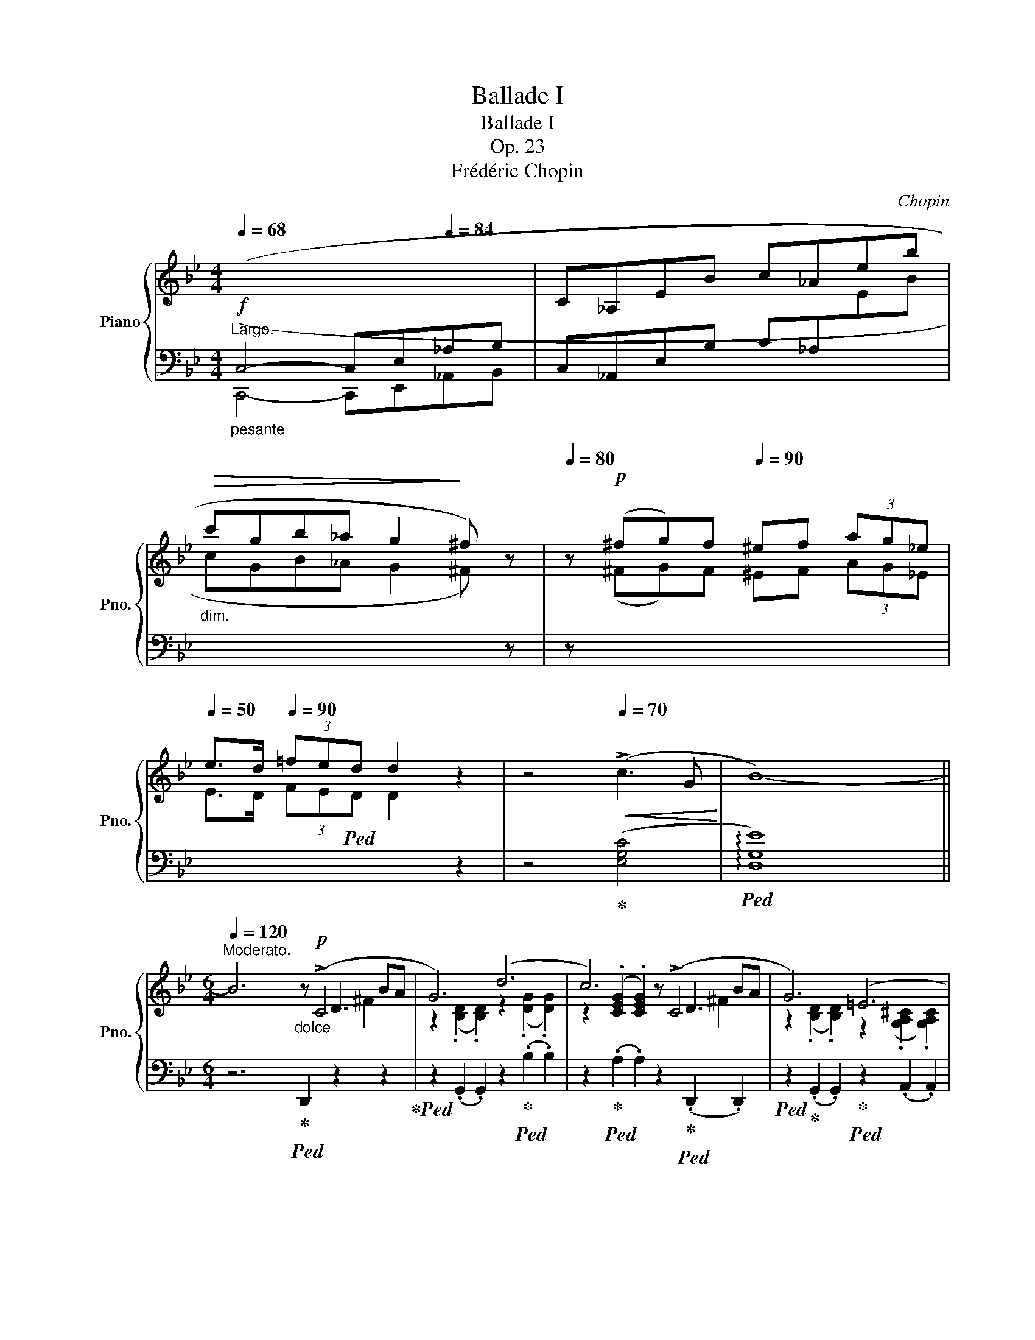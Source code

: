 X:1
T:Ballade I
T:Ballade I
T:Op. 23
T:Frédéric Chopin
C:Chopin
%%score { ( 1 3 4 5 ) | ( 2 6 7 ) }
L:1/8
Q:1/4=68
M:4/4
K:Bb
V:1 treble nm="Piano" snm="Pno."
V:3 treble 
V:4 treble 
V:5 treble 
V:2 bass 
V:6 bass 
V:7 bass 
V:1
"^Largo."!f!"_pesante"[I:staff +1] (C,4- C,E,[Q:1/4=84]_A,B, |[I:staff -1] C_A,EB c_Aeb | %2
"_dim."!>(! c'gb_a g2!>)! ^f) z |[Q:1/4=80] z!p! (^fg)f[Q:1/4=90] ^ef (3ag_e | %4
[Q:1/4=50] e>d[Q:1/4=90] (3=fed d2 z2 | z4[Q:1/4=70]!<(! (!>!c3 G!<)! | B8-) || %7
[M:6/4][Q:1/4=122][Q:1/4=120]"^Moderato." B6"_dolce"z!p!(xxxBA | G6) (d6 | c6)z(xxxBA | G6) (=E6 | %11
 ^F6)z(xxxBA | G6) (g6 | f6)(xFxe d)z/(^c/ | ^c6 d6 | =c6)z(xxxBA | G6) (d6 | c6)z(xxxBA | %18
 G6) (=E6 | ^F6)z(xxxBA | G6) (g6 |!>(! g6!>)! d6 | c6 G6) |!>(! (g6!>)! d6 | c6 G6 | F6) (d6- | %26
 d2!<(!{/d} c2 =B2 c2 d2 e2!<)! |!>(! e6 d6)!>)! | z2!<(!{/B} (A2 ^G2 A2 B2 c2!<)! | %29
!>(! c6!>)! B6) | (A6"^ritenuto" A4- AA | A6-) A4 !>!A2- | %32
 (A/B/A/^G/ A/"_poco cresc."=g/=e/!<(!f/ f/g'/f'/=e'/ (6:4:6_e'/c'/a/b/d'/c'/ (6:4:6b/g/f/!<)!!mf!d/_e/=e/ (6:4:6f/^f/a/g/=f/_e/ | %33
 ^c) z !>!d4- (d2 =c2 G2 |!>(! B6 ^F6!>)! | G2)[Q:1/4=120]"^a tempo" ([Bb]dfe- e2) ([Aa]^ced- | %36
 d2) ([Bb]dfe- e2) ([_A_a]^ced- | d2) ([Gg]=Bdc- c2) ([Cc]^G_BA- | A2) ([Ee]=Bdc- c2) (G2 [^FA]2 | %39
[Q:1/4=133] [B,GB]2)"^agitato" !>![Bb]4[Q:1/4=153] z2 !>![Aa]4 | %40
[Q:1/4=173] z2 !>![Bb]4[Q:1/4=193] z2 !>![_A_a]4 |[Q:1/4=213] z2 !>![Gg]4[Q:1/4=233] z2 !>![Cc]4 | %42
[Q:1/4=253] z2 !>![Ee]4[Q:1/4=273] z2 !>![^F,^F]4 | %43
"^sempre più mosso" .[B,G]2 (!>![G,C]B,A,G,)[Q:1/4=282] .[B,G]2 (!>![G,C]B,A,G,) | %44
 (=FCE^F,CE ^Fcfedc | .[Bg]2) (!>![Gc]BAG .[Bg]2) (!>![Gc]BAG) | (=fce^Fce ^fc'=f'e'd'c' | %47
 .[bg']2) z!f!!8va(! ([g'c'']b'd' [^f'b']a'd'[^fb]ad) | ([gc']bd'[g'c'']b'd' [^f'b']a'd'[^fb]ad) | %49
 ([gc']bd'[g'c'']b'd' [^f'b']a'd'[^fb]ad)!8va)! | ([Gc]Bd[gc']bd [^fb]ad[^FB]AD) | %51
 [Gc](Bd[gc']bd [da]gB[Be]dG | [Gc]BD[DA]GB,[K:bass] [B,E]DG,[G,=C]B,D,) | %53
"_poco a poco meno" ([G,C]B,D,[G,D]CE, [G,C]B,D,[G,D]CE, | [G,C]B,D,[G,D]CE, [G,C]B,D,[G,D]CE,) | %55
[K:treble] (G,DB,DGB dgb!8va(!d'g'd'' | b'd''g'd'!8va)!bg dBGDB,[I:staff +1]D,) | %57
[I:staff -1] (G,DB,DGd BdGDB,[I:staff +1]D,) | (^F,[I:staff -1]DB,D^Fd BdFDB,[I:staff +1]D,) | %59
[I:staff -1] (G,DB,DGB dgb!8va(!d'g'd'' | b'd''g'd'!8va)!bg dBGDB,[I:staff +1]D,) | %61
[I:staff -1] (_G,DB,D_Gd BdGDB,[I:staff +1]D,) | (F,[I:staff -1]DB,DFd BdFDB,[I:staff +1]D,) | %63
"^smorz."!mf! (F,[I:staff -1]CA,CF[Q:1/4=240]!mp!A cf!p!a[Q:1/4=180]c'!8va(!f'a' | %64
 f''2)!8va)! z2 z2 z4 z2 |[Q:1/4=160] z12 | z4 z2 z2 z2 (!>![CF]2- | %67
!pp![Q:1/4=138]"^Meno mosso.""^sotto voce" [CF]6 G4 G2 | E6- E2) (e3 d | [Gc]6 d4 d2 | %70
 B6)!<(! (b4 b2!<)! |!mf!!>(! b4!>)!!pp! _a2) (a2 g2 ^f2 | ^f4 g4) (_a3 e | g4 =f4) (g3 d | %74
 f2 e2 d2 (3cdc =Bcde | ([CF]6) G4 G2 | E6- E2) (e3 d | [Gc]6 d4 d2 | B6) (!>!b4 b2 | b6 c4) (d2 | %80
 (3efe d2 e2 g2) (!>!g2- (3gfe |[Q:1/4=135]"_sempre" e6) z2 (G_A (3Bdc!pp! | B6-) B2 (G_A (3Bdc | %83
 B6-) B2 (F_A (3Bdc | B2-) (3B(DE (3GcB _A2- A_CEF | G4) z2 z2 (G_A (3Bdc | %86
 B2) !>!b6 (3z (G_A (3Bdc | B2) !>!b6 (3z (F_A (3Bdc | B2-) (3B(!>!DE (3GcB _A2- A!>!_CEF | %89
 G6-) G"_sempre" GBgfe |"_dimin." d6- d(Bdbde |"_e rallent." =e2[Q:1/4=115] f4-) f(dfd'c'b | %92
!<(! ^ga!<)![Q:1/4=110]!mp!f'!>(!=e'd'a!>)![Q:1/4=100]!pp! dAFD=E{/=G}F | %93
[Q:1/4=122]"^a tempo"[I:staff +1] =E,6)[I:staff -1]z"^sotto voce"(xxxc=B | A6) (=e6 | d6)z(xxxc=B | %96
 A6) (^F6 | ^G6)z(xxxc=B |!<(! A6) (=e6!<)! | ^f6)zxxx=BA | A6 ^f6 | ^g6 ^f4 z g | ^g6 ^f4 z g | %103
 ^g6 ^f4 z g | a6 ^g4 a2 |!ff! [=B=d=e^g=b]6 [deg^c']4[Q:1/4=172] [degc']2[Q:1/4=142] | %106
 [A^ca]6 [a^c'a']4 [^gc'^g']2 | [^f^c'^f']6 [=b^d'^g']4 [ad'g']2 | [=e^g=e']6 [ee']4 [ee']2 | %109
 [=e=e']4 [=d=d']2 (3[dd'][ee'][dd'] [^c^c'][dd'][^f^f'][ee'] | %110
 [dd']4 [^c^c']2 (3[cc'][dd'][cc'] [^B^b][cc'][=e=e'][dd'] | %111
 [^c^c']2 [=B=b]3 [^A^a] (4:3:4[Bb]2 [^B^b]2 [cc']2 [^G^g]2 | [=B=b]2 a3 ^g{/^fg} f2 ^efga | %113
 [=D=E^G=B]6 [EG^c=e]4 [DEGce]2 | [A,^CA]2 z2 [A^ca]2 [a^c'a']4 [^gc'^g']2 | %115
 [^f^c'^f']6 [=b^d'^g']4 [ad'g']2 |[K:Bb] [=e^g=e']4 z2!8va(! [=e'=e'']4- [e'e'']>[e'e''] | %117
[Q:1/4=172] [=e'=e'']2!8va)! z2 z2[Q:1/4=182] [^F^f]6- | %118
 [Ff]2 [^F^f]2 [^E^e][Ff] [^G^g][^A^a][=B=b][^c^c'][d=d'][=e=e'] | %119
 [^f^f']2 z2 z2 !>![^G^g]4 !^![Gg]2 |x^g=ag[^^F^^f][^Gg] [^A^a][^B^b][^c^c'][^d^d'][=e=e'][^f^f'] | %121
 [^g^g']2 z2 z2[Q:1/4=192] [^Gg]4 [Gg]2 | %122
 [^G^g]2 [^^F^^f][Gg][^A^a][=B=b] [^c^c'][^d^d'][Q:1/4=150][^e^e'][f^^f'][g^g'][a^a'] | %123
 [=b=b']2[Q:1/4=252] [^g'b']^e'^d'b [^gb]^e^d=B[^GB]^E | %124
[K:bass] ^D=B,[^G,B,]^E,^D,=B,, [G,B,]E,D,B,,_A,=F, | _B,_A,_CF,B,A, CF,B,A,CF, | %126
 _B,_A,_CF,B,A, CF,B,A,CF, | _B,_A,_CF,B,A, CF,B,A,CF, | _B,_A,_CF,B,A, CF,B,A,CF, | %129
 B,2[K:treble] B,D_CD ^CFD_A=EA | F_cGc_Ad Bd_cd^cf | d_a=eaf_c' gc'ad'bd' | %132
!8va(! _c'd'^c'f'd'_a' =e'a'f'_c''g'c'' | b'_a'_c''f'b'a' =c''f'b'a'^c''f' | %134
 b'_a'd''f'b'a' e''f'b'a'=e''f' | f''d''^c''=e''_e''=c'' =b'd''^c''_b'=a'=c'' | %136
 =b'_a'g'_b'a'f'!8va)! d'bab_ab |!p! ^fgg'd'e'=b c'g_b_ag=f | ^fgg'd'e'=b c'g_b_ag=f | %139
 ^fgg'd'e'=b c'g_b_ag=f |x_afxafxafxaf | ^fgg'd'e'=b c'g_b_ag=f | ^fgg'd'e'=b c'g_b_ag=f | %143
 ^fgg'd'e'=b c'g_b_ag=f | _fed_dc_c B=A=cBA_A | G_A=ABcB _AB=Bc_dc | =AB=Bc=dc _Bc^cded | %147
 =Bc^cded =c^cde=ef | gf=e_ed_d c=B_B=AB_A | G2 B,BD_c B,BEG=E_d | CcF=A=E_d CcFA^F_e | %151
 DdG=B^Fe DdGB^G=f | =E=eA^c^Gf ^F^f=B^d^B=a |!ff! [^c^fa^c']2 ^Bc^d^e f^ga=bc'^d' | %154
 ^e'^f'^g'a'f'^c' a^f^cA^F^C | A,^F^DAA^f ^daa^f'^d'a' |!>(! ^f'a'_e'a^fa!>)! _eA^FA_EA, | %157
!f! [B,EGB]2!p! A,B,CD E=EGFGF | cBABcd e=egfgf | c'babc'd' e'=e'g'f'g'f' | %160
 b'2 =abc'd' e'=e'g'f'g'f' | b'2 z2 z2[Q:1/4=312]!f!!8va(!{/f'} f''=e''_e''d''c''b' | %162
 a'g'f'=e'_e'd'!8va)! c'bagf=e | _e_d_cB_A_G FE_D_CB,[I:staff +1]_A, | %164
 _G,F,E,_D,_C,B,, _A,,_G,,F,,E,,_D,,_C,, |[Q:1/4=180]!ff![I:staff -1] z6 [B,DG]4 [_A,DG]2 | %166
 [G,E]2 z2 [EGe]2- [EGe]4 [EBd]2 | [EBc]6 [F=Ad]4 [EAd]2 | [DB]2 z2 z2 [Bb]4 [=B=b]2 | %169
 (5:3:5[cc']2 [b_d']2 [=ec']2 [_b=b]2 [ec']2{/[_ac']} [a_a']2 z2 z [_ec'] | %170
 (5:3:5[=db]2 [_ac']2 [db]2 [_a=a]2 [db]2{/[gb]} [gg']2 z2 z [db] | %171
 (5:3:5[c_a]2 [eb]2 [ca]2 [eg]2 [ca]2{/[fa]} [ff']2 z2 [fa]2 | %172
 [fg]2{/_b} [f_a]3 [fg] [eg]2 [ea]2 [e=a]2 | [_ABfb]6 [ABdgb]4 [ABdgb]2 | %174
 [Ge]2 z2 z2 [ege']4 [ebd']2 | [ebc']6 [f=ad']4 [ead']2 | [db]2 z2 z2 [bb']4 z [bb'] | %177
 [bb']4 z2 c4 d2 | e2 d2 e2 [dg]2 g2- (3gfe | e4 z2 z2 (3z G_A (3Bdc | B6 z2 (3z G_A (3Bdc | %181
 B6 z2 (3z F_A (3Bdc | B2 (3z DE (3GcB _A2- A_CEF | G2 z2 z2 z2 (3z G_A (3Bdc | %184
 .B .b .b'2 z2 z2 (3z G_A (3Bdc | .B .b .b'2 z2 z2 (3z F_A (3Bdc | B2 (3z DE (3GcB _A2- A_CEF | %187
 G6- G GBgfe | B6- BGBgfe | d6- dBdb=ag | d6- dBd[Q:1/4=162]bag | %191
[Q:1/4=152] dBd[Q:1/4=142]bag dBd[Q:1/4=132]bag |!>(! d[Q:1/4=122]ac'bgd BGCDFE!>)! | %193
!pp![I:staff +1] D,6[I:staff -1]zxxxBA | G6 d6 | c6zxxxBA | G6 =E6 | ^F6zxxxBA | G6 d6 | %199
!f! =e6z!p!xxxAG | G6 =e6 | ^f6 =e4 z f |!<(! ^f6 =e4 z f | ^f6 =e4 z f | a6 g4 a2 | %205
 [Bdb]2!<)! z!fff!!8va(! [d'b'][e'c''][d'b'] [c'a'][bg'][a^f'][bg'] [a=f']!8va)!z/[ge']/ | %206
 [ge'][^fd'][ec'][db][ca][Bg][Q:1/4=100] (3[A^f][ce][cd][Q:1/4=90] [=Bd]/[_Bd]/[Q:1/4=70][Ad]/[^Gd]/ [Bd]/[Ad]/[Q:1/4=50][cd]/[Bd]/ | %207
[M:2/2][Q:1/2=80] [Gd] z[Q:1/2=100]!8va(! [d'g'b']a z [bd'g'][bd'g']^f!8va)! | %208
 z[Q:1/2=110] [gbd'][gbd']^c z [dgb][dgb]B | z[Q:1/2=120] [egc'][egc']d ^c=c[egc']d | %210
 ^c=c[e^fc']d ^c=c[dfa]c |[Q:1/2=100] [Bdgb]2!8va(! [d'g'b']a z [bd'g'][bd'g']^f!8va)! | %212
 z[Q:1/2=110] [gbd'][gbd']^c z [dgb][dgb]B | z[Q:1/2=140] [egc'][egc']d ^c=c[egc']d | %214
 ^c=c[e^fc']d ^c=c[dfa]c | [Bdgb]2 _a[e'_a'] a[ea]G[eg] | ^F[=A^f]f[=a^f'] g[bg']g[Bg] | %217
 _A[e_a]a[e'_a'] a[ea]G[eg] | ^F[=A^f]f[=a^f'] g[bg']g[Bg] | =F[_A=f]f[_a=f'] f[Ae]E[Ae] | %220
 D[_Ad]d[_ad'] d[Ac]C[Ac] | C[Ec]c[ec'] c[ec']B[db] | B[db]A[ca] G[Bg]^F[A^f] | %223
 [GBg]2 _a[e'_a'] a!>![ea]G[eg] | ^F[=A^f]f[=a^f'] g[bg']g[Bg] | _A[e_a]a[e'_a'] a[ea]G[cg] | %226
 ^F[=A^f]f[=a^f'] g[bg']g[Bg] | =F[_A=f]f[_a=f'] f[Ae]E[Ae] | D[^Fd]d[^fd'] d[=E^c]^C[Ec] | %229
 =C[_E=c]c[ec'] =B[e=b]c[ec'] | c[ec']e[_g_e'] =d[g=d']e[ge'] | e[_ge']g[b_g'] f[_af']g[__bg'] | %232
 ^f[=a^f']!8va(!a[c'a'] b[d'b']c'[e'c''] | c'2 b2 b2 a2 | a2 g2 g2 d2 | %235
 z b[d'b']b [_d'b']b[c'=a']=a | [c'a']a[bg']g [bg']g[^f=d']d | z d'[g'b'd'']d'!8va)! z2 [gbd']d | %238
 z2 [GBd]D z2[I:staff +1] [G,B,D]D, | %239
[I:staff -1] z2[I:staff +1] [G,B,=E]D,[I:staff -1] z2[I:staff +1] [G,B,E]D, | %240
[I:staff -1] z2[I:staff +1] [G,B,=E]D,[I:staff -1] z2[I:staff +1] [G,B,E]D, | %241
[I:staff -1] z4 (6:4:6G,^G,A,B,=B,C | (6:4:6^CDE=EF^F (6:4:6G^GAB=B=c | %243
 (6:4:6^cde=ef^f (6:4:6g^gab=bc' | (6:4:6^c'd'e'=e'f'^f'!8va(! (6:4:6g'^g'a'b'=b'^c'' | %245
[Q:1/2=100] (29:16:29_e''d''f''e''d''c''=b'd''c''_b'a'g'^f'a'g'f'e'd'!8va)!e'd'=f'e'd'c'=bd'c'_ba | %246
[Q:1/2=80] (39:32:39g/^f/a/g/f/e/d/e/d/=f/e/d/c/=B/d/c/_B/A/G/^F/E/D/[I:staff +1]C/B,/A,/G,/^F,/E,/D,/C,/B,,/A,,/G,,/^F,,/E,,/D,,/C,,/B,,,/A,,,/ x323/40 | %247
[I:staff -1] z8 | %248
 (21:16:21z/[I:staff +1] A,,/B,,/C,/D,/=E,/^F,/G,/A,/B,/C/[I:staff -1]D/=E/^F/G/A/B/c/d/=e/^f/ | %249
[Q:1/2=40] g z z2[I:staff +1] [D,G,B,]3 [D,G,B,] | %250
 [D,G,B,]4[Q:1/2=60][I:staff -1] (6:4:6z[I:staff +1] D,G,A,CB, | %251
 B,[I:staff -1] z z2[I:staff +1] B,,4- | %252
 (28:16:28B,,/C,/D,/=E,/^F,/G,/A,/ B,/[I:staff -1]C/D/=E/^F/G/A/B/c/d/=e/^f/g/a/b/c'/d'/!8va(!=e'/^f'/g'/a'/ | %253
 b'!8va)![Q:1/2=40] z z2[I:staff +1] [D,G,B,D]3 [D,G,B,D] | %254
 [D,G,B,D]4[Q:1/2=45][I:staff -1] (6:4:6z DGBed | %255
[Q:1/2=20] .d z z2[Q:1/2=20]!8va(!{/=e''-} (3[=e'e'']2[Q:1/2=30]{/_e''-} [_e'e'']2{/d''} [d'd'']2 | %256
[Q:1/2=40]{/^c''} (3[^c'c'']2{/=c''} [=c'c'']2[Q:1/2=60]{/=b'} [=bb']2 (3.[_b_b']2 .[aa']2[Q:1/2=80] .[_a_a']2!8va)! | %257
 (6:4:6.[gg']2 .[^f^f']2 .[=f=f']2[Q:1/2=90] .[=e=e']2 .[_e_e']2 .[dd']2 | %258
 (6:4:6.[^c^c']2 .[=c=c']2 .[=B=b]2 .[_B_b]2 .[Aa]2 .[_A_a]2 | [Gg]4 z4 |!8va(! [bd'g'b']8!8va)! | %261
[Q:1/2=20] G,8 |] %262
V:2
 (C,,4- C,,E,,_A,,B,, | C,_A,,E,B, C_A,[I:staff -1]EB | cGB_A G2 ^F)[I:staff +1] z | %3
 z[I:staff -1] (^FG)F ^EF (3AG_E | E>D (3FE!ped!D D2[I:staff +1] z2 | z4!ped-up! ([E,G,C]4 | %6
!ped! !arpeggio![D,G,E]8) ||[M:6/4] z6!ped-up!!ped! D,,2 z2 z2!ped-up! | %8
!ped! z2 (.G,,2 .G,,2) z2!ped-up!!ped! (.B,2 .B,2) | %9
 z2!ped-up!!ped! (.A,2 .A,2) z2!ped-up!!ped! (.D,,2 .D,,2) | %10
!ped! z2!ped-up! (.G,,2 .G,,2)!ped-up!!ped! z2 (.A,,2 .A,,2) | %11
!ped! z2 (.D,,2 .D,,2)!ped! z2!ped-up! (.D,2 .D,2)!ped-up! | %12
!ped! z2 (.G,,2 .G,,2)!ped! z2!ped-up! (.=E2 .E2)!ped-up! | %13
!ped! z2 (.G,,2 .G,,2)!ped-up!!ped! z2 (.F,,2 .F,,2)!ped-up! | %14
!ped! z2 (.B,,2 .B,,2)!ped! z2!ped-up! (.B,2 .B,2)!ped-up! | %15
!ped! z2 (.A,2 .A,2)!ped! z2!ped-up! (.D,,2 .D,,2)!ped-up! | %16
!ped! z2 (.G,,2 .G,,2)!ped! z2!ped-up! (.B,2 .B,2)!ped-up! | %17
!ped! z2 (.A,2 .A,2)!ped! z2!ped-up! (.D,,2 .D,,2)!ped-up! | %18
!ped! z2 (.G,,2 .G,,2)!ped! z2!ped-up! (.A,,2 .A,,2)!ped-up! | %19
!ped! z2 (.D,,2 .D,,2)!ped! z2!ped-up! (.D,2 .D,2)!ped-up! | %20
!ped! z2!<(! (.G,2 .G,2)!ped! z2!ped-up!!<)! (.G,,2 .G,,2)!ped-up! | %21
!ped! z2 C,4!ped! z2!ped-up! D,4!ped-up! |!ped! z2 E,4!ped-up!!ped! z2!<(! D,4!ped-up!!<)! | %23
!ped! (!>!=B,,C,D,C, G,2)!ped-up!!ped! (!>!^C,D,E,D, G,2)!ped-up! | %24
!ped! (!>!D,E,F,E, G,2)!<(!{^D,=E,F,} TE,6!ped-up!!<)! | %25
!ped! F,6-!ped-up! F,2 ([=E,,=E,]2 [F,,F,]2 | [^F,,^F,]6-) [F,,F,]2 ([^E,,^E,]2 [F,,F,]2 | %27
 [G,,G,]12) | [D,,D,]12 |!ped! [E,,E,]12!ped-up!!ped!!ped-up! | ([C,,C,]6 [D,,D,]6) | %31
!ped! [^C,,^C,]2 (.[=E,A,=E]2 .[E,A,E]2 .[E,A,E]2 .[E,A,E]2 .[E,A,E]2)!ped-up! | %32
!ped! [=C,,=C,]2 (.[F,A,_EF]2 .[F,A,EF]2 .[F,A,EF]2 .[F,A,EF]2 .[F,A,EF]2)!ped-up! | %33
!ped! .[B,,,B,,]2 ([D,F,B,]2 [F,B,D]2)!ped-up!!ped! .E,,2 ([E,G,C]2 [G,CE]2)!ped-up! | %34
!ped! .D,,2 G,2 G,2 D,6!ped-up! |!ped! .G,,2 [G,B,]4!ped-up!!ped! .^F,,2 [^F,A,]4!ped-up! | %36
!ped! .G,,2 [G,B,]4!ped-up!!ped! .=F,,2 [=F,_A,=B,]4!ped-up! | %37
!ped! .E,,2 [G,B,]4!ped-up!!ped! .C,,2 E,4!ped-up! | %38
!ped! .D,,2 [D,C]4!ped-up!!ped! .D,,2 (A,2 D,2)!ped-up! | %39
!ped! .[G,,G,]2 G,4!ped-up!!ped! .[^F,,^F,]2 F,4!ped-up! | %40
!ped! .[G,,G,]2 G,4!ped-up!!ped! .[=F,,=F,]2 F,4!ped-up! | %41
!ped! .[E,,E,]2 E,4!ped-up!!ped! .[C,,C,]2 C,4!ped-up! | %42
!ped! .D,,2 ([A,,G,]2 [C,^F,]2) .=D,,2 ([A,,E,]2 [C,D,-]2)!ped-up! | %43
 .[G,,D,]2 [G,,,G,,]2 z2 .[G,,D,]2 G,,4 | ([G,,C,E,]6- [G,,C,E,]2 [G,,G,]2 [E,E]2 | %45
 .[D,D]2) ([G,,G,]4 .[G,D]2) G,4 |[K:treble] ([G,CE]6- [G,CE]2 [G,G]2 [Ee]2 | %47
 [Gd]2) z2 z2 (!>![E^FAe]2 d2 D2 |!ped! .G,2) (D4!ped-up! !>![E^FAe]2 d2 D2 | %49
!ped! .G,2) z2[K:bass] (D,2!ped-up! !>![E,^F,A,E]2 D2 D,2 | %50
!ped! G,,2) (D,4!ped-up! !>![E,^F,A,E]2 D2 D,2) | %51
!ped! G,,2 [D,B,]2 z2!ped-up! ([^C,,^C,]2 [D,,D,]2) z2 | %52
!ped! ([G,,,G,,]2 D,2) z2!ped-up! (^C,,2 D,,2) z2 | %53
!ped! [G,,,G,,]2 z2 (=C,,2!ped-up!!f!!ped-up!!ped! [G,,,G,,]2) z2 (C,,2 | %54
!ped! [G,,,G,,]2) z2 (C,,2!ped-up!!ped! [G,,,G,,]2) z2 (C,,2!ped-up! | %55
!ped! [G,,,G,,]6) z2 (.[DG]2!ped-up! .[G,D]2 | [DG]4) z2 z2 z2 (D,,2 | %57
!ped! !>![G,,,G,,]6-) [G,,,G,,]4 (D,,2!ped-up! |!ped! [^F,,,^F,,]6-) [F,,,F,,]4 (D,,2!ped-up! | %59
!ped! [G,,,G,,]6) z2 (.[D,G,]2 .[G,,D,]2!ped-up! | [D,G,]4) z2 z2 z2 (D,,2 | %61
!ped! [_G,,,_G,,]6-) [G,,,G,,]4 D,,2!ped-up! |!ped! F,,6- (F,,4 =G,,2!ped-up! | %63
!ped! =A,,4) z2 z2 (.[CF]2 .[F,C]2!ped-up! | [CF]6-) [CF]4 ([F,C]2 | [CF]6-) [CF]4!pp! ([F,C]2 | %66
 [CF]4 [F,C]2 [CF]2 [F,C]2) z2 |!ped! B,,,2 (B,,2 _A,2!ped-up!!ped! F,2 D2!ped-up! B,2) | %68
!ped! (E,,2 B,,2 E,2 G,2 B,2 E2)!ped-up! |!ped! (C2 E2 F,2!ped-up!!ped! E2 G2 F2)!ped-up! | %70
!ped! (B,,2 F,2 B,2[K:treble] D2 F2 B2)!ped-up! | %71
!ped! (C2 E2 F,2!ped-up!!ped! B,2 D2 _A2)!ped-up! | %72
[K:bass]!ped! (B,2 D2 E,2!ped-up!!ped! _A,2 C2 G2)!ped-up! | %73
!ped! (_A,2 C2!ped-up!!ped! D,2 G,2 =B,2 F2)!ped-up! | %74
!ped! (G,2 C2 C,2!ped-up!!ped! F,2 =A,2 E2)!ped-up! | %75
!ped! (F,2 _A,2 B,,2!ped-up!!ped! A,2 C2 B,2)!ped-up! |!ped! (E,,2 B,,2 E,2 G,2 B,2 E2)!ped-up! | %77
!ped! (C2 E2 F,2!ped-up!!ped! E2 G2 F2)!ped-up! |!ped! (B,,2 F,2 B,2[K:treble] D2 F2 B2)!ped-up! | %79
[K:bass]!ped! C,,2 (=E2 B,2 G,2 E2 B,2)!ped-up! | %80
!ped! (F,2 _E2 A,2)!ped-up!!ped! (B,,2!ped-up! D2 _A,2) |!ped! (E,,B,,G,E,B,G, E2) z2 z2!ped-up! | %82
!ped! (E,,B,,G,E,B,G, E2) z2 z2!ped-up! |!ped! (E,,B,,_A,F,B,A, D2) z2 z2!ped-up! | %84
!ped! (E,,B,, G,2) z2!ped-up!!ped! (E,,_C, _A,2) z2!ped-up! | %85
!ped! (E,,B,,G,E,B,G, E2) z2 z2!ped-up! |!ped! (E,,B,,G,E,B,G, E2) z2 z2!ped-up! | %87
!ped! (E,,B,,_A,F,B,A, D2) z2 z2!ped-up! | %88
!ped! (E,,B,, G,2) z2!ped-up!!ped! (E,,_C, _A,2) z2!ped-up! | %89
!ped! E,,B,,G,E,B,G, E2 z2 z2!ped-up! |!ped! (G,,D,B,G,DB, G2) z2 z2 |!ped-up! %91
!ped! (B,,F,[K:treble]D!ped-up!!ped!B,FD B2) z2 z2!ped-up! | %92
[K:bass]!ped! D,A,[K:treble]FDAF[I:staff -1]d[I:staff +1] z z2 z2!ped-up! | %93
[K:bass]!pp! z2!ped! (.=E,,2 .E,,2) z2 (.E,,2 .E,,2)!ped-up! | %94
!ped! z2 (.=E,,2 .E,,2) z2 (.[=E,A,]2 .[E,A,]2)!ped-up! | %95
!ped! z2 (.[=E,A,]2 .[E,A,]2) z2!ped-up!!ped! (.=E,,2 .E,,2)!ped-up! | %96
!ped! z2 (.=E,,2 .E,,2)!ped-up!!ped! z2 (.E,,2 .E,,2)!ped-up! | %97
!ped! z2 (.=E,,2 .E,,2) z2!p! (.E,,2 .E,,2)!ped-up! | %98
!ped! z2 (.=E,,2 .E,,2) z2 (.[=E,A,C]2 .[E,A,C]2)!ped-up! | %99
 z2 (.[=E,A,C]2 .[E,A,C]2)!pp! z2!ped-up!!ped! (.=E,,2 .E,,2) | %100
!ped! z2 =E,,2 E,,2 z2 [=E,A,C]2 [E,A,C]2!ped-up! | %101
!ped! z2 [=E,A,C]2 [E,A,C]2!ped-up!!ped! z2 [E,A,C]2 z2!ped-up! | %102
!ped! z2!ped-up! [=E,A,C]2 [E,A,C]2!ped-up!!ped! z2 [E,A,C]2 z2 | %103
!ped! z2!ped-up! [=E,A,C]2 [E,A,C]2!ped-up!!ped! z2 [E,A,C]2 z2 | %104
!ped! z2 [=E,A,C]2 [E,A,C]2!ped-up!!ped! z2 [E,A,C]2 !arpeggio![E,A,C]2!ped-up! | %105
!ped! [=E,,,=E,,]2 [=E,^G,D]2 [G,D=E]2 [=B,D^G]2 [G,DE]2 [E,G,D]2!ped-up! | %106
!ped! [A,,,A,,]2 [=E,^C]2 [A,=E]2 [CA]2 [A,E]2 [E,C]2!ped-up! | %107
!ped! [=B,,,=B,,]2 [^F,=B,]2 [A,^D]2 [B,^F]2 [A,D]2 [F,B,]2!ped-up! | %108
!ped! [=E,,=E,]2 [E,=B,]2 [^G,=E]2 [B,^G]2 [G,E]2 [E,B,]2!ped-up! | %109
!ped! [^F,,^F,]2 [F,=D]2 [A,A]2!ped-up!!ped! [=B,,,=B,,]2 [F,D]2 [=B,A]2!ped-up! | %110
!ped! [=E,,=E,]2 [E,^C]2 [^G,^G]2!ped-up!!ped! [A,,,A,,]2 [E,C]2 [A,G]2!ped-up! | %111
!ped! [D,,D,]2 [D,=B,]2 [^F,^F]2!ped-up!!ped! [^C,,^C,]2 [^G,^C]2 [B,^E]2!ped-up! | %112
!ped! [^F,,,^F,,]2 ^C2 [A,^F]2!ped-up!!ped! [=B,,,=B,,]2 =B,2 [A,^D]2!ped-up! | %113
!ped! [=E,,,=E,,]2 [=B,,^G,]2 [=E,=B,]2 [G,=D]2 [E,B,]2 [B,,G,]2!ped-up! | %114
!ped! [A,,,A,,]2 [=E,^C]2 [A,=E]2 [CA]2 [A,E]2 [E,C]2!ped-up! | %115
!ped! [=B,,,=B,,]2 [^F,=B,]2 [A,^D]2 [B,^F]2 [A,D]2 [F,B,]2!ped-up! | %116
[K:Bb]!ped! [=E,,=E,]2 [E,=B,]2 [^G,=E]2 [B,^G]2 [G,E]2 [E,B,]2!ped-up! | %117
!ped! [=E,,=E,]2 [E,^A,]2 [^F,^C]2 [^A,=E]2 [F,C]2 [E,A,]2!ped-up! | %118
!ped! [=E,,,=E,,]2 [=E,^A,]2 [^F,^C]2 [^A,=E]2 [F,C]2 [E,A,]2!ped-up! | %119
!ped! [=E,,=E,]2 [E,^B,]2 [^G,^D]2 [^B,^F]2 [G,D]2 [E,B,]2!ped-up! | %120
!ped! [=E,,,=E,,]2 [=E,^B,]2 [^G,^D]2 [^B,^F]2 [G,D]2 [E,B,]2!ped-up! | %121
!ped! [=E,,=E,]2 [E,^C]2 [^G,=E]2!ped-up!!ped! [^D,,^D,]2 [D,=B,]2 [G,^D]2!ped-up! | %122
!ped! [^C,,^C,]2 [C,^G,]2 [=E,^C]2!ped-up!!ped! [^G,,,^G,,]2 [=B,,G,]2 [^D,=B,]2!ped-up! | %123
!ped! [^E,,,^E,,]2 z2 z2 !arpeggio![^E,=B,^D^G]4 z2!ped-up! | z12 | _B,,,2 =D,2 z2 B,,,2 D,2 z2 | %126
 B,,,2 =D,2 z2 B,,,2 D,2 z2 | D,2 F2 z2 D,2 F2 z2 | D,2 F2 z2 D,2 F2 z2 | %129
!ped! B,,,2 z2 z2 [B,,F,_A,]2 z2 z2!ped-up! | [F,_A,D]2 z2 z2 [A,DF]2 z2 z2 | %131
[K:treble] [B,F_A]2 z2 z2 [FAd]2 z2 z2 | [_Adf]2 z2 z2 [Bf_a]2 z2 z2 | [f_ad']12- | %134
 [fad']6 [e_ac']6 | [e_ac']6 [da_b]2 z2 z2 | z12 | %137
[K:bass]!ped! E,2[K:treble] c2 B2!ped-up![K:bass]!ped-up!!ped! B,,2[K:treble] =A,2 B,2 | %138
[K:bass]!ped! E,2[K:treble] c2 B2[K:bass]!ped-up!!ped! B,,2[K:treble] =A,2 B,2!ped-up! | %139
[K:bass]!ped! E,2[K:treble] _A2 G2[K:bass]!ped-up!!ped! _A,,2[K:treble] G2 F2!ped-up! | %140
[K:bass]!ped! B,,2 E2 D2!ped-up!!ped! B,,2 C2 B,2!ped-up! | %141
!ped! E,2[K:treble] c2 B2[K:bass]!ped-up!!ped! B,,2[K:treble] =A,2 B,2!ped-up! | %142
[K:bass]!ped! E,2[K:treble] c2 B2[K:bass]!ped-up!!ped! B,,2[K:treble] =A,2 B,2!ped-up! | %143
[K:bass]!ped! E,2[K:treble] f2 e2[K:bass]!ped-up!!ped! _A,,2[K:treble] G2 F2!ped-up! | %144
[K:bass]!ped! B,,2 z2 [F,_A,D]2 [F,A,D]2 [F,A,D]2 [F,A,D]2!ped-up! | %145
!ped! [E,B,_D]2 z [E,,E,] [E,,E,]2 [_A,C]2!ped-up! [G,,G,]2 [_G,,_G,]2 | %146
!ped! [A,E]2 z [F,,F,] [F,,F,]2!ped-up! [B,D]2 [A,,A,]2 [_A,,_A,]2 | %147
!ped! [=B,F]2 z [G,,G,] [G,,G,]2!ped-up! [CE]2 !>![C,,C,]2 z2 | %148
!ped! [_A,E]2 _C,2 z2!ped-up!!ped! [A,D]2 B,,2 z2 | %149
 [E,,E,]2 [G,,G,]2 !>![_A,,_A,]2 [G,,G,]2 [E,,E,]2 !>![B,,B,]2 | %150
 [=A,,A,]2 [F,,F,]2 !>![B,,B,]2 [A,,A,]2 [F,,F,]2 !>![C,C]2 | %151
 [=B,,=B,]2 [G,,G,]2 !>![C,C]2 [B,,B,]2 [G,,G,]2 !>![D,D]2 | %152
 [^C,^C]2 [A,,A,]2 !>![=E,=E]2 [^D,^D]2 [=B,,=B,]2 !>![=D,=D]2 | %153
!ped! [^C,,^C,]2[K:treble] z [A,^C^FA] .[A,CFA]2 .[A,CFA]2 .[A,CFA]2 .[A,CFA]2!ped-up! | %154
 [A,^C^FA]6 z2 z2[K:bass] [^C,,^C,]2 | %155
!ped! [^B,,,^B,,]2 z [^F,A,^D] [F,A,D]2 [F,A,D]2 z2 [=C,,=C,]2!ped-up! | %156
!ped! [_C,,_C,]2 z [^F,A,_E] [F,A,E]2 [F,A,E]2 z2 [C,,C,]2!ped-up! | %157
 [B,,,B,,]2 z2 z2 z2 [A,CE]2 [_A,B,D]2 | [G,B,E]2 z2 z2 z2[K:treble] [=Ace]2 [_ABd]2 | %159
 [GBe]2 z2 z2 z2 [=ac'e']2 [_abd']2 | [gbe']2 z2 z2 z2 [=ac'e']2 [_abd']2 | %161
 [gbe']2 z2!ped! z2 [CEFA]2 z4!ped-up! | z2 z2 z2 z2 z4 | %163
[K:bass]!ped! !arpeggio![_C,E,_A,E]2 z2 z8!ped-up! | _C,,2 z2 z2 z6 | %165
!ped! B,,,F,,B,,=D,B,,F,, B,,,F,,B,,F,B,,F,,!ped-up! |!ped! E,,B,,E,G,E,B,, E,,C,E,B,E,C,!ped-up! | %167
!ped! F,,C,E,B,E,C,!ped-up!!ped! F,,C,E,=A,E,C,!ped-up! |!ped! B,,F,B,DB,F, B,,F,B,FB,F,!ped-up! | %169
!ped! B,,G,C=ECG,!ped-up!!ped! B,,_A,CFCA,!ped-up! | %170
!ped! B,,F,_A,DA,F,!ped-up!!ped! B,,E,G,EG,E,!ped-up! | %171
!ped! B,,E,_A,CA,E,!ped-up!!ped! B,,F,A,DA,F,!ped-up! | %172
!ped! =B,,F,G,DG,F,!ped! C,!ped-up!E,G,E_G,E,!ped-up! | %173
!ped! D,_A,B,FB,A,!ped! B,,!ped-up!F,B,DB,F,!ped-up! |!ped! E,,B,,E,G,B,E GEB,G,E,B,,!ped-up! | %175
!ped! F,,C,E,B,E,C,!ped! F,,!ped-up!C,E,=A,E,C,!ped-up! | %176
!ped! B,,,B,,F,B,DF[K:treble] dBF[K:bass]DB,F,!ped-up! |!ped! B,,=E,G,CG,E, B,,E,G,CG,E,!ped-up! | %178
!ped! B,,F,A,CA,F,!ped! B,,!ped-up!F,_A,DA,F,!ped-up! | %179
!ped! E,,B,,E,G,E,B,, E,,B,,E,B,E,B,,!ped-up! |!ped! E,,B,,E,G,E,B,, E,,B,,E,B,E,B,,!ped-up! | %181
!ped! E,,B,,D,_A,D,B,, E,,B,,D,B,D,B,,!ped-up! | %182
!ped! E,,B,,E,G,E,B,,!ped-up!!ped! E,,_C,E,_A,E,C,!ped-up! | %183
!ped! E,,B,,E,G,E,B,, E,,B,,E,B,E,B,,!ped-up! |!ped! E,,B,,E,G,E,B,, E,,B,,E,B,E,B,,!ped-up! | %185
!ped! E,,B,,D,_A,D,B,, E,,B,,D,B,D,B,,!ped-up! | %186
!ped! E,,B,,E,G,E,B,,!ped-up!!ped! E,,_C,E,_A,E,C,!ped-up! | %187
!ped! E,,B,,E,G,E,B,, E,,B,,E,B,E,B,,!ped-up! |!ped! E,,B,,E,G,E,B,, E,,B,,E,B,E,B,,!ped-up! | %189
!ped! G,,D,G,B,DB, GDB,G,D,G,,!ped-up! |!ped! G,,,G,,D,G,B,D[K:treble] BGD[K:bass]B,G,D,!ped-up! | %191
!ped! G,,D, D2 z2 z6!ped-up! | z12 |!ped! z2 D,,2 D,,2!ped-up! z2 D,,2 D,,2 | %194
!ped! z2 D,,2 D,,2 z2 [D,G,]2 [D,G,]2!ped-up! | %195
!ped! z2 [D,G,]2 [D,G,]2!ped-up!!ped! z2 D,,2 D,,2!ped-up! | %196
!ped! z2 D,,2 D,,2!ped-up!!ped! z2 D,,2 D,,2!ped-up! | %197
!ped! z2 D,,2 D,,2!ped-up!!ped! z2 D,,2 D,,2!ped-up! | %198
!ped! z2 D,,2 D,,2 z2 [D,G,B,]2 [D,G,B,]2!ped-up! | %199
 z2 [D,G,B,]2 [D,G,B,]2 z2!ped-up!!ped! D,,2 D,,2 | z2 D,,2 D,,2 z2 [D,G,B,]2 [D,G,B,]2 | %201
!ped! z2 [D,G,B,]2 [D,G,B,]2!ped-up!!ped! z2 [D,G,B,]2 z2!ped-up! | %202
!ped! z2!ped-up! [D,G,B,]2 [D,G,B,]2!ped-up!!ped! z2 [D,G,B,]2 z2 | %203
!ped! z2!ped-up! [D,G,B,]2 [D,G,B,]2!ped-up!!ped! z2 [D,G,B,]2 z2 | %204
!ped! A6!ped-up!!ped! G6!ped-up! |!ped! [D,,,D,,]2 [D,B,]2 [G,D]2 [B,G]2 [G,D]2 [D,B,]2!ped-up! | %206
!ped! [D,,,D,,]2 [D,^F,C]2 [F,CD]2 [C^F]2 [F,CD]2 [D,F,C]2!ped-up! | %207
[M:2/2]!ped! [G,,,G,,]2 z2 [B,DG]2 B,,2!ped-up! | %208
!ped! [B,DG]2 D,2!ped-up!!ped! [B,DG]2 G,2!ped-up! |!ped! [A,CG]2 A,,2 [CEG]2 A,2!ped-up! | %210
 [CD^F]2 D,2 [CDF]2 A,2 |!ped! [G,DG]2 G,,2!ped-up! [B,DG]2 B,,2 | %212
!ped! [B,DG]2 D,2!ped-up!!ped! [B,DG]2 G,2!ped-up! |!ped! [A,CG]2 A,,2 [CEG]2 A,2!ped-up! | %214
 [CD^F]2 D,2 [CDF]2 A,2 | [G,DG]2!ped! C,6!ped-up! | %216
!ped! D,2 [=A,CD]2!ped-up!!ped! G,,2 [G,B,D]2!ped-up! |!ped! z2 [_A,E]4 [A,E]2!ped-up! | %218
!ped! D,2 [=A,CD]2!ped-up!!ped! G,,2 [G,B,D]2!ped-up! | %219
!ped! z2 [F,_A,D]2!ped-up!!ped! z2 [E,A,C]2!ped-up! | z2 [F,_A,=B,]2 z2 A,2 | %221
!ped! ^F,,2 [^F,CE]2 [G,_B,D]2 G,,2!ped-up! |!ped! C,2 [A,EG]2!ped-up! z2 [A,D]2 | %223
 [B,D]2!ped! x2!ped-up! x2 [_A,E]2 |!ped! D,2 [=A,CD]2!ped-up!!ped! G,,2!ped-up! [G,B,D]2 | %225
!ped! z2 [_A,E]6!ped-up! |!ped! D,2 [=A,CD]2!ped-up!!ped! G,,2 [G,B,D]2 | %227
!ped! [=B,,,=B,,]2 [F,_A,D]2!ped-up!!ped! [C,,C,]2 [E,G,C]2!ped-up! | %228
!ped! [D,,D,]2 [^F,=A,]2!ped-up!!ped! [=C,,=C,]2 [G,_B,]2!ped-up! | %229
!ped! [^F,,^F,]2 [F,CE]2 [G,CE]2 [G,,G,]2!ped-up! | %230
!ped! [_A,,_A,]2 [A,E_G]2!ped-up! [=A,EG]2 [=A,,A,]2 | %231
!ped! [B,,B,]2 [B,E_G]2!ped-up! [_CE=A]2 [=B,,=B,]2 | %232
!ped! [C,C]2[K:treble] [CD^FA]4!ped-up! [CDFA]2 | %233
[K:bass]!ped! [B,,B,]2[K:treble] [G,DG]2[K:bass]!ped-up!!ped! [C,C]2[K:treble] [A,EG]2!ped-up! | %234
[K:bass]!ped! [D,D]2[K:treble] [DGB]2[K:bass] [C,C]2[K:treble] [CD^FA]2!ped-up! | %235
[K:bass] [B,,B,]2[K:treble] [G,DG]2[K:bass] [C,C]2[K:treble] [=A,EG]2 | %236
[K:bass]!ped! [=D,=D]2!ped-up![K:treble] [DGB]2[K:bass]!ped-up!!ped! [C,C]2[K:treble] [CD^FA]2 | %237
[K:bass]!ped! [B,,B,]2 z2[K:treble] [gbd']d z2!ped-up! | [GBd]D z2[K:bass] [G,B,D]D, z2 | %239
 [^F,,,^F,,][G,,,G,,] z2 [^C,,^C,][D,,D,] z2 | [^F,,,^F,,][G,,,G,,] z2 [^C,,^C,][D,,D,] z2 | %241
 [D,,,D,,]4 z4 | z4 [G,_B,^C=E]3 [G,B,CE] | [G,B,^C^F]4 [G,B,C=E]3 [G,B,CE] | %244
 [G,B,^C^F]4 [G,B,C=E]4 |!ped! [D,A,CG]8-!ped-up! [D,A,CG]8 | [D,A,C^F]8 x16 | G,,,8- | %248
 (21:16:21G,,,/A,,,/B,,,/C,,/D,,/=E,,/^F,,/G,,/A,,/B,,/C,/D,/=E,/^F,/G,/A,/B,/C/[I:staff -1]D/=E/^F/ | %249
 G[I:staff +1] z z2!ped! [G,,,G,,]3 [G,,,G,,] | x8!ped-up! [G,,,G,,]4 (6:4:6z D,,G,,A,,C,B,, | %251
 B,, z z2 G,,,4- | %252
 (28:16:28G,,,/A,,,/B,,,/C,,/D,,/=E,,/^F,,/ G,,/A,,/B,,/C,/D,/=E,/^F,/G,/A,/B,/C/D/[K:treble]=E/^F/G/A/B/c/d/=e/^f/ | %253
 g z z2[K:bass]!ped-up!!ped! [G,,,G,,]3 [G,,,G,,] | [G,,,G,,]4 (6:4:6z D,G,B,ED | %255
 .D z z2{/B,,,} (3[B,,,B,,]2{/=B,,,} [B,,,=B,,]2{/C,,} [C,,C,]2 | %256
{/^C,,} (3[C,,^C,]2{/D,,} [D,,D,]2{/^D,,} [D,,^D,]2 (3.[=E,,=E,]2 .[F,,F,]2 .[^F,,^F,]2 | %257
 (6:4:6.[G,,G,]2 .[^F,,^F,]2 .[=F,,=F,]2 .[=E,,=E,]2 .[_E,,_E,]2 .[D,,D,]2 | %258
 (6:4:6.[^C,,^C,]2 .[=C,,=C,]2 .[=B,,,=B,,]2 .[_B,,,_B,,]2 .[A,,,A,,]2 .[_A,,,_A,,]2 | %259
!ped! [G,,,G,,]4!ped-up! z4 | [G,DG]8 | [G,,,G,,]8 |] %262
V:3
 x8 | x8 | x8 | x8 | x8 | x8 | x/ x/- x6 x ||[M:6/4] x7 !>!C4 x | %8
 z2 (.[B,D]2 .[B,D]2) z2 (.[DG]2 .[DG]2) | z2 (.[CEG]2 .[CEG]2) x !>!C4 x | %10
 z2 (.[B,D]2 .[B,D]2) z2 (.[G,A,^C]2 .[G,A,C]2) | z2 (.[^F,A,D]2 .[F,A,D]2) x !>!=C4 x | %12
 z2 (.[B,D]2 .[B,D]2) z2 (.[GB_d]2 .[GBd]2) | z2 (.[Bc]2 .[Bc]2) !>!E6 | %14
 z2 (.[EFA]2 .[EFA]2) z2 (.[DFB]2 .[DFB]2) | z2 (.[EG]2 .[EG]2) x !>!C4 x | %16
 z2 (.[B,D]2 .[B,D]2) z2 (.[DG]2 .[DG]2) | z2 (.[CEG]2 .[CEG]2) x !>!C4 x | %18
 z2 (.[B,D]2 .[B,D]2) z2 (.[G,A,^C]2 .[G,A,C]2) | z2 (.[^F,A,D]2 .[F,A,D]2) x !>!C4 x | %20
 z2 (.[=B,DF]2 .[B,DF]2) z2 (.[FG=Bd]2 .[FGBd]2) | z2 (.[Gce]2 .[Gce]2) z2 (.[DG]2 .[DG]2) | %22
 z2 (.[CG]2 .[CG]2) z2 (.[B,D]2 .[B,D]2) | z2 (.[Gce]2 .[Gce]2) z2 (.[DG]2 .[DG]2) | %24
 z2 (.[CG]2 .[CG]2) z2 (.[B,^C]2 .[B,C]2) | z2 (.[B,D]2 .[B,D]2) z2 (.[DFB]2 .[DFB]2) | %26
 [E=A]2 [EA]2 [EA]2 [EA]2 [EA]2 [EA]2 | z2 [EB]2 [EB]2 [DB]2 [DB]2 [DB]2 | %28
 [C^F]2 [CF]2 [CF]2 [CF]2 [CF]2 [CF]2 | z2 [CG]2 [CG]2 [B,G]2 [B,G]2 [B,G]2 | %30
 [EG]2 [EG]2!<(! [EG]2 [D^F]2 [DF]2 [DF]2!<)! | !arpeggio![A,=E]2 x10 | x12 | x12 | x12 | x12 | %36
 x12 | x12 | x8 ED^C=C |x2xdfex2x^ced |x2xdfex2x^ced |x2x=Bdcx2x^G_BA |x2x=Bdcx2x^CED | x12 | x12 | %45
 x12 | x12 | x3!8va(! x9 | x12 | x12!8va)! | x12 | x12 | x6[K:bass] x6 | x12 | x12 | %55
[K:treble] x9!8va(! x3 | x4!8va)! x8 | x12 | x12 | x9!8va(! x3 | x4!8va)! x8 | x12 | x12 | %63
 x10!8va(! x2 | x2!8va)! x10 | x12 | x12 | x6 D6 | x12 | x6 A6 | B6 x6 | x12 | x12 | x12 | x12 | %75
 x6 D6 | E6 x6 | x6 A6 | B6 x6 | x12 | x12 | x12 | x12 | x12 | x2 (3:2:2x D2 x5 _C2 x | x12 | x12 | %87
 x12 | x2 (3:2:2x D2 x5 _C2 x | z/30 x12 | x4 z/30 x239/30 | x12 | x12 | x7 D4 x | %94
 z2 (.[C=E]2 .[CE]2) z2 (.A2 .A2) | z2 (.[FA]2 .[FA]2) x D4 x | %96
 z2 (.[C=E]2 .[CE]2) z2 (.[A,CE]2 .[A,CE]2) | z2 (.[=B,=E]2 .[B,E]2) x D4 x | %98
 z2 (.[C=E]2 .[CE]2) z2 (.[Ac]2 .[Ac]2) | z2 (.[=EAc]2 .[EAc]2) x C4 x | %100
 z2 [C=E]2 [CE]2 z2 [EAc]2 [EAc]2 | z2 [Ac^d]2 [Ac^d]2 z2 [Acd]2 z2 | %102
 z2 [Ac^d]2 [Acd]2 z2 [Acd]2 z2 | z2 [Ac^d]2 [Acd]2 z2 [Acd]2 z2 | %104
 z2 [c^d^f]2 [cdf]2 z2 [cdf]2 [cdf]2 | x12 | x12 | x12 | x12 | a12 | ^g12 | ^f6 ^e6 | %112
 [^c^f]6 [=A=B^d]2 [ABd][ABd][ABd][ABd] | x12 | x12 | x12 |[K:Bb] x6!8va(! x6 | x2!8va)! x10 | %118
 x2 (5:4:3x/x/x3/2 x8 | x12 | ^G4 x8 | x12 | (3xxx x10 | x12 |[K:bass] x10 _C2 | x12 | x12 | x12 | %128
 x12 | x2[K:treble] x10 | x12 | x12 |!8va(! x12 | x12 | x12 | x12 | x6!8va)! x6 | x12 | x12 | x12 | %140
 e2 x d2 x c2 x B2 x | x12 | x12 | x12 | x12 | x12 | x12 | x12 | x12 | x8 E2 =E2 | %150
 x2 F2 =E2 x2 F2 ^F2 | x2 G2 ^F2 x2 G2 ^G2 | x2 A2 ^G2 x2 =B2 ^B2 | x12 | x12 | x12 | x12 | x12 | %158
 x12 | x12 | x12 | x6!8va(! x6 | z12!8va)! | x12 | x12 | x12 | x12 | x12 | x12 | x12 | x12 | x12 | %172
 x12 | x12 | x12 | x12 | x12 | x6 C2 z2 D2 | E2 D2 E2 (4:3:4G2 _A2 B2 A2 | G4 x8 | x12 | x12 | %182
 x2 (3:2:2x D2 x5 _C2 x | x12 | x12 | x12 | x2 (3:2:2x D2 x5 _C2 x | x12 | x12 | x12 | x12 | x12 | %192
 x12 | x7 C4 x | z2 [B,D]2 [B,D]2 z2 G2 G2 | z2 [EG]2 [EG]2 x C4 x | %196
 z2 [B,D]2 [B,D]2 z2 [G,B,^C]2 [G,B,C]2 | z2 [^F,A,D]2 [F,A,D]2 x C4 x | %198
 z2 [B,D]2 [B,D]2 z2 [GB]2 [GB]2 | z2 [GB]2 [GB]2 x B,4 x | %200
 z2 [B,^C=E]2 [B,CE]2 z2 [GB^c]2 [GBc]2 | z2 [GB^c]2 [GBc]2 z2 [GBc]2 z2 | %202
 z2 [GB^c]2 [GBc]2 z2 [GBc]2 z2 | z2 [GB^c]2 [GBc]2 z2 [GBc]2 z2 | %204
 z2 [B^c=e]2 [Bce]2 z2 [Bce]2 A2 | x3!8va(! x8!8va)! x | x12 |[M:2/2] x2!8va(! x6!8va)! | x8 | x8 | %210
 x8 | x2!8va(! x6!8va)! | x8 | x8 | x8 | x6 G2 | !>!^F2 x2 g2 x2 | !>!_A2 _a2 x2 !>!G2 | %218
 !>!^F2 x2 g2 x2 | !>!F2 x4 !>!E2 | !>!D2 x4 !>!C2 | x2 c2 !>!c2 !>!B2 | B2 A2 G2 ^F2 | %223
 x2 _a2 x2 G2 | !>!^F2 x2 g2 x2 | _A2 _a2 x2 G2 | ^F2 x2 g2 x2 | F2 x4 E2 | D2 x4 ^C2 | %229
 C2 c2 =B2 c2 | c2 e2 d2 e2 | e2 _g2 f2 g2 | ^f2!8va(! a2 b2 c'2 | %233
 c'[e'c'']b[d'b'] b[d'b']a[c'a'] | a[c'a']g[bg'] g[bg']d[^fd'] | x8 | x8 | x4!8va)! x4 | x8 | x8 | %240
 x8 | x8 | x8 | x8 | x4!8va(! x4 | x99/10!8va)! x61/10 | x24 | x8 | x255/32 | x8 | x8 | x8 | %252
 x69/10!8va(! x6/5 | x!8va)! x7 | x8 | x4!8va(! x4 | x8!8va)! | x8 | x8 | x8 |!8va(! x8!8va)! | %261
 x8 |] %262
V:4
 x8 | x8 | x8 | x8 | x8 | x8 | x8 ||[M:6/4] x8 D3 x | x12 | x8 D3 x | x12 | x8 D3 x | x12 | x8 A4 | %14
 x12 | x8 D3 x | x12 | x8 D3 x | x12 | x8 D3 x | x12 | x12 | x12 | x12 | x12 | x12 | x12 | x12 | %28
 x12 | x12 | x12 | x/ x8 x7/2 | x12 | x12 | x12 | x12 | x12 | x12 | x12 | x12 | x12 | x12 | x12 | %43
 x12 | x12 | x12 | x12 | x3!8va(! x9 | x12 | x12!8va)! | x12 | x12 | x6[K:bass] x6 | x12 | x12 | %55
[K:treble] x9!8va(! x3 | x4!8va)! x8 | x12 | x12 | x9!8va(! x3 | x4!8va)! x8 | x12 | x12 | %63
 x10!8va(! x2 | x2!8va)! x10 | x12 | x12 | x12 | x12 | x12 | x12 | x12 | x12 | x12 | x12 | x12 | %76
 x12 | x12 | x12 | x12 | x12 | x12 | x12 | x12 | x12 | x12 | x12 | x12 | x12 | x361/30 | x12 | %91
 x12 | x12 | x8 =E3 x | x12 | x8 =E3 x | x12 | x8 =E3 x | x12 | x8 =E3 x | x12 | x12 | x12 | x12 | %104
 x12 | x12 | x12 | x12 | x12 | x12 | x12 | x12 | x2 A4 x6 | x12 | x12 | x12 |[K:Bb] x6!8va(! x6 | %117
 x2!8va)! x10 | x12 | x12 | x12 | x12 | x12 | x12 |[K:bass] x12 | x12 | x12 | x12 | x12 | %129
 x2[K:treble] x10 | x12 | x12 |!8va(! x12 | x12 | x12 | x12 | x6!8va)! x6 | x12 | x12 | x12 | x12 | %141
 x12 | x12 | x12 | x12 | x12 | x12 | x12 | x12 | x12 | x12 | x12 | x12 | x12 | x12 | x12 | x12 | %157
 x12 | x12 | x12 | x12 | x5 x!8va(! x x5 | x6!8va)! x6 | x12 | x12 | x12 | x12 | x12 | x12 | x12 | %170
 x12 | x12 | x12 | x12 | x12 | x12 | x12 | x12 | x8 d4 | x12 | x12 | x12 | x12 | x12 | x12 | x12 | %186
 x12 | x12 | x12 | x12 | x12 | x12 | x12 | x8 D3 x | x12 | x8 D3 x | x12 | x8 D3 x | x12 | %199
 x8 ^C3 x | x12 | x12 | x12 | x12 | x12 | x3!8va(! x8!8va)! x | x12 |[M:2/2] x2!8va(! x6!8va)! | %208
 x8 | x8 | x8 | x2!8va(! x6!8va)! | x8 | x8 | x8 | x8 | x8 | x8 | x8 | x8 | x8 | x8 | x8 | x8 | %224
 x8 | x8 | x8 | x8 | x8 | x8 | x8 | x8 | x2!8va(! x6 | x8 | x8 | x8 | x8 | x4!8va)! x4 | x8 | x8 | %240
 x8 | x8 | x8 | x8 | x4!8va(! x4 | x99/10!8va)! x61/10 | x24 | x8 | x255/32 | x8 | x8 | x8 | %252
 x69/10!8va(! x6/5 | x!8va)! x7 | x8 | x4!8va(! x4 | x8!8va)! | x8 | x8 | x8 |!8va(! x8!8va)! | %261
 x8 |] %262
V:5
 x8 | x8 | x8 | x8 | x8 | x8 | x8 ||[M:6/4] x9 ^F2 x | x12 | x9 ^F2 x | x12 | x9 ^F2 x | x12 | %13
 x12 | x12 | x9 ^F2 x | x12 | x9 ^F2 x | x12 | x9 ^F2 x | x12 | x12 | x12 | x12 | x12 | x12 | x12 | %27
 x12 | x12 | x12 | x12 | x12 | x12 | x12 | x12 | x12 | x12 | x12 | x12 | x12 | x12 | x12 | x12 | %43
 x12 | x12 | x12 | x12 | x3!8va(! x9 | x12 | x12!8va)! | x12 | x12 | x6[K:bass] x6 | x12 | x12 | %55
[K:treble] x9!8va(! x3 | x4!8va)! x8 | x12 | x12 | x9!8va(! x3 | x4!8va)! x8 | x12 | x12 | %63
 x10!8va(! x2 | x2!8va)! x10 | x12 | x12 | x12 | x12 | x12 | x12 | x12 | x12 | x12 | x12 | x12 | %76
 x12 | x12 | x12 | x12 | x12 | x12 | x12 | x12 | x12 | x12 | x12 | x12 | x12 | x361/30 | x12 | %91
 x12 | x12 | x9 ^G2 x | x12 | x9 ^G2 x | x12 | x9 ^G2 x | x12 | x9 ^G2 x | x12 | x12 | x12 | x12 | %104
 x12 | x12 | x12 | x12 | x12 | x12 | x12 | x12 | x12 | x12 | x12 | x12 |[K:Bb] x6!8va(! x6 | %117
 x2!8va)! x10 | x12 | x12 | x12 | x12 | x12 | x12 |[K:bass] x12 | x12 | x12 | x12 | x12 | %129
 x2[K:treble] x10 | x12 | x12 |!8va(! x12 | x12 | x12 | x12 | x6!8va)! x6 | x12 | x12 | x12 | x12 | %141
 x12 | x12 | x12 | x12 | x12 | x12 | x12 | x12 | x12 | x12 | x12 | x12 | x12 | x12 | x12 | x12 | %157
 x12 | x12 | x12 | x12 | x6!8va(! x6 | x6!8va)! x6 | x12 | x12 | x12 | x12 | x12 | x12 | x12 | %170
 x12 | x12 | x12 | x12 | x12 | x12 | x12 | x12 | (5:4:5x/x/x/x/x/ x10 | x12 | x12 | x12 | x12 | %183
 x12 | x12 | x12 | x12 | x12 | x12 | x12 | x12 | x12 | x12 | x9 ^F2 x | x12 | x9 ^F2 x | x12 | %197
 x9 ^F2 x | x12 | x9 =E2 x | x12 | x12 | x12 | x12 | x12 | x3!8va(! x8!8va)! x | x12 | %207
[M:2/2] x2!8va(! x6!8va)! | x8 | x8 | x8 | x2!8va(! x6!8va)! | x8 | x8 | x8 | x8 | x8 | x8 | x8 | %219
 x8 | x8 | x8 | x8 | x8 | x8 | x8 | x8 | x8 | x8 | x8 | x8 | x8 | x2!8va(! x6 | x8 | x8 | x8 | x8 | %237
 x4!8va)! x4 | x8 | x8 | x8 | x8 | x8 | x8 | x4!8va(! x4 | x99/10!8va)! x61/10 | x24 | x8 | %248
 x255/32 | x8 | x8 | x8 | x69/10!8va(! x6/5 | x!8va)! x7 | x8 | x4!8va(! x4 | x8!8va)! | x8 | x8 | %259
 x8 |!8va(! x8!8va)! | x8 |] %262
V:6
 x8 | x8 | x8 | x8 | x8 | x8 | x8 ||[M:6/4] x12 | x12 | x12 | x12 | x12 | x12 | x12 | x12 | x12 | %16
 x12 | x12 | x12 | x12 | x12 | x2 (.C,,2 .G,2) x2 (.D,,2 .G,2) | x2 (.E,,2 .G,2) x2 (.D,,2 .G,2) | %23
 x12 | x6 x/4 x/4 x/4 Tx4- x3/4 ^D,/4=E,/4 | x12 | x12 | x12 | x12 | x12 | x12 | x12 | x12 | x12 | %34
 x2 ([B,E]2 [B,D]4 [B,^C]2 [A,=C]2) | x2 (F2 E2) x2 (E2 D2) | x2 (F2 E2) x2 (E2 D2) | %37
 x2 (F2 E2) x2 (_B,2 A,2) | x2 G,2 ^F,2 x6 | x2 (=F2 [B,E]2) x2 (E2 [A,D]2) | %40
 x2 (=F2 [B,E]2) x2 (E2 [_A,=B,D]2) | x2 (=D2 [G,C]2) x2 (B,2 [E,A,]2) | x12 | x8 E,D, z2 | %44
 z2 !>!A,4- A,2 x4 | x8 (ED) z2 |[K:treble] z2 !>!A4- A2 x4 | x12 | x2 D2 d2 x6 | x4[K:bass] x8 | %50
 x2 D,2 D2 x6 | x12 | x12 | x12 | x12 | x12 | x12 | x12 | x12 | x12 | x12 | x12 | F,,,12- | %63
 F,,,4 x8 | x12 | x12 | x12 | x12 | x12 | x12 | x6[K:treble] x6 | x12 |[K:bass] x12 | x12 | x12 | %75
 x12 | x12 | x12 | x6[K:treble] x6 |[K:bass] x6 G,6 | F,6 x6 | x12 | x12 | x12 | x12 | %85
 x4 !>!B,2 x6 | x12 | x12 | x12 | x255/64 z/30 !>!B,2 x6 | x12 | x2[K:treble] x10 | %92
[K:bass] x2[K:treble] x10 |[K:bass] x12 | x6 (=E6 | D6) x6 | x6 (^F,6 | ^G,6) z6 | z6 (=E6 | %99
 ^F6) z6 | z6 ^F6 | ^G6 ^F4 z G | ^G6 ^F4 z G | ^G6 ^F4 z G | A6 ^G4 A2 | x12 | x12 | x12 | x12 | %109
 x8 D4 | x8 ^C4 | x12 | x12 | x12 | x12 | x12 |[K:Bb] x12 | x12 | x12 | x12 | x12 | x12 | x12 | %123
 x12 | x12 | x12 | x12 | x12 | x12 | x12 | x12 |[K:treble] x12 | x12 | x12 | x12 | x12 | x12 | %137
[K:bass] x2[K:treble] [EG]4[K:bass] x2[K:treble] [D_A]4 | %138
[K:bass] x2[K:treble] [EG]4[K:bass] x2[K:treble] [D_A]4 | %139
[K:bass] x2[K:treble] [B,E]4[K:bass] x2[K:treble] [_A,C]4 |[K:bass] x2 [F,_A,]4 x2 [F,A,]4 | %141
 x2[K:treble] [EG]4[K:bass] x2[K:treble] [D_A]4 | %142
[K:bass] x2[K:treble] [EG]4[K:bass] x2[K:treble] [D_A]4 | %143
[K:bass] x2[K:treble] [GB]4[K:bass] x2[K:treble] [_A,C]4 |[K:bass] x12 | x12 | x12 | x12 | x12 | %149
 x12 | x12 | x12 | x12 | x2[K:treble] x10 | x10[K:bass] x2 | x12 | x12 | x12 | x8[K:treble] x4 | %159
 x12 | x12 | x12 | x12 |[K:bass] x12 | x12 | x12 | x12 | x12 | x12 | x12 | x12 | x12 | x12 | x12 | %174
 x12 | x12 | x6[K:treble] x3[K:bass] x3 | x12 | x12 | x12 | x12 | x12 | x12 | x12 | x12 | x12 | %186
 x12 | x12 | x12 | x12 | x6[K:treble] x3[K:bass] x3 | x12 | x12 | x12 | x6 D6 | C6 x6 | x12 | x12 | %198
 x6 D6 | =E6 z6 | z6 =E6 | ^F6 =E4 z F | ^F6 =E4 z F | ^F6 =E4 z F | %204
 z2 [B,^C=E]2 [B,CE]2 z2 [B,CE]2 z2 | x12 | x12 |[M:2/2] x8 | x8 | x8 | x8 | x8 | x8 | x8 | x8 | %215
 x6 [_A,E]2 | x8 | C,8 | x8 | =B,,4 C,4 | D,4 E,4 | x8 | x4 D,4 | G,2 C,6 | x8 | C,4 D,2 E,2 | x8 | %227
 x8 | x8 | x8 | x8 | x8 | x2[K:treble] x6 |[K:bass] x2[K:treble] x2[K:bass] x2[K:treble] x2 | %234
[K:bass] x2[K:treble] x2[K:bass] x2[K:treble] x2 | %235
[K:bass] x2[K:treble] x2[K:bass] x2[K:treble] x2 | %236
[K:bass] x2[K:treble] x2[K:bass] x2[K:treble] x2 |[K:bass] x4[K:treble] x4 | x4[K:bass] x4 | x8 | %240
 x8 | x8 | x8 | x8 | x8 | x16 | x24 | x8 | x255/32 | x8 | x8 | x8 | x5[K:treble] x83/32 | %253
 x4[K:bass] x4 | x8 | x8 | x8 | x8 | x8 | x8 | x8 | x8 |] %262
V:7
 x8 | x8 | x8 | x8 | x8 | x8 | x8 ||[M:6/4] x12 | x12 | x12 | x12 | x12 | x12 | x12 | x12 | x12 | %16
 x12 | x12 | x12 | x12 | x12 | x12 | x12 | x12 | x12 | x12 | x12 | x12 | x12 | x12 | x12 | x12 | %32
 x12 | x12 | x12 | x12 | x12 | x12 | x12 | x12 | x12 | x12 | x12 | x12 | x12 | x12 | %46
[K:treble] x12 | x12 | x12 | x4[K:bass] x8 | x12 | x12 | x12 | x12 | x12 | x12 | x12 | x12 | x12 | %59
 x12 | x12 | x12 | x12 | x12 | x12 | x12 | x12 | x12 | x12 | x12 | x6[K:treble] x6 | x12 | %72
[K:bass] x12 | x12 | x12 | x12 | x12 | x12 | x6[K:treble] x6 |[K:bass] x12 | x12 | x12 | x12 | %83
 x12 | x12 | x12 | x12 | x12 | x12 | x361/30 | x12 | x2[K:treble] x10 |[K:bass] x2[K:treble] x10 | %93
[K:bass] x12 | x12 | x12 | x12 | x12 | x12 | x12 | x12 | x12 | x12 | x12 | x21/2 x-x/ | x12 | x12 | %107
 x12 | x12 | x12 | x12 | x12 | x12 | x12 | x12 | x12 |[K:Bb] x12 | x12 | x12 | x12 | x12 | x12 | %122
 x12 | x12 | x12 | x12 | x12 | x12 | x12 | x12 | x12 |[K:treble] x12 | x12 | x12 | x12 | x12 | %136
 x12 |[K:bass] x2[K:treble] x4[K:bass] x2[K:treble] x4 | %138
[K:bass] x2[K:treble] x4[K:bass] x2[K:treble] x4 | %139
[K:bass] x2[K:treble] x4[K:bass] x2[K:treble] x4 |[K:bass] x12 | %141
 x2[K:treble] x4[K:bass] x2[K:treble] x4 |[K:bass] x2[K:treble] x4[K:bass] x2[K:treble] x4 | %143
[K:bass] x2[K:treble] x4[K:bass] x2[K:treble] x4 |[K:bass] x12 | x12 | x12 | x12 | x12 | x12 | %150
 x12 | x12 | x12 | x2[K:treble] x10 | x10[K:bass] x2 | x12 | x12 | x12 | x8[K:treble] x4 | x12 | %160
 x12 | x12 | x12 |[K:bass] x12 | x12 | x12 | x12 | x12 | x12 | x12 | x12 | x12 | x12 | x12 | x12 | %175
 x12 | x6[K:treble] x3[K:bass] x3 | x12 | x12 | x12 | x12 | x12 | x12 | x12 | x12 | x12 | x12 | %187
 x12 | x12 | x12 | x6[K:treble] x3[K:bass] x3 | x12 | x12 | x12 | x12 | x12 | x12 | x12 | x12 | %199
 x12 | x12 | x12 | x12 | x12 | x12 | x12 | x12 |[M:2/2] x8 | x8 | x8 | x8 | x8 | x8 | x8 | x8 | %215
 x8 | x8 | x8 | x8 | x8 | x8 | x8 | x8 | x8 | x8 | x8 | x8 | x8 | x8 | x8 | x8 | x8 | %232
 x2[K:treble] x6 |[K:bass] x2[K:treble] x2[K:bass] x2[K:treble] x2 | %234
[K:bass] x2[K:treble] x2[K:bass] x2[K:treble] x2 | %235
[K:bass] x2[K:treble] x2[K:bass] x2[K:treble] x2 | %236
[K:bass] x2[K:treble] x2[K:bass] x2[K:treble] x2 |[K:bass] x4[K:treble] x4 | x4[K:bass] x4 | x8 | %240
 x8 | x8 | x8 | x8 | x8 | x16 | x24 | x8 | x255/32 | x8 | x8 | x8 | x5[K:treble] x83/32 | %253
 x4[K:bass] x4 | x8 | x8 | x8 | x8 | x8 | x8 | x8 | x8 |] %262

